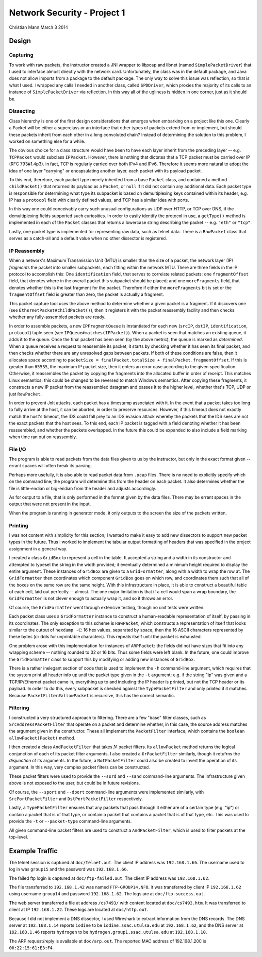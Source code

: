 ============================
Network Security - Project 1
============================

Christian Mann
March 3 2014

Design
======

Capturing
---------
To work with raw packets, the instructor created a JNI wrapper to libpcap and libnet (named ``SimplePacketDriver``) that I used to interface almost directly with the network card. Unfortunately, the class was in the default package, and Java does not allow imports from a package to the default package. The only way to solve this issue was reflection, so that is what I used. I wrapped any calls I needed in another class, called ``SPDDriver``, which proxies the majority of its calls to an instance of ``SimplePacketDriver`` via reflection. In this way all of the ugliness is hidden in one corner, just as it should be.

Dissecting
----------

Class hierarchy is one of the first design considerations that emerges when embarking on a project like this one. Clearly a Packet will be either a superclass or an interface that other types of packets extend from or implement, but should these packets inherit from each other in a long convoluted chain? Instead of determining the solution to this problem, I worked on something else for a while.

The obvious choice for a class structure would have been to have each layer inherit from the preceding layer -- e.g. ``TCPPacket`` would subclass ``IPPacket``. However, there is nothing that dictates that a TCP packet must be carried over IP (RFC 793#1.4p3). In fact, TCP is regularly carried over both IPv4 and IPv6. Therefore it seems more natural to adopt the idea of one layer "carrying" or encapsulating another layer, each packet with its payload packet.

To this end, therefore, each packet type merely inherited from a base ``Packet`` class, and contained a method ``childPacket()`` that returned its payload as a ``Packet``, or ``null`` if it did not contain any additional data. Each packet type is responsible for determining what type its subpacket is based on demultiplexing keys contained within its header, e.g. IP has a ``protocol`` field with clearly defined values, and TCP has a similar idea with ports.

In this way one could conceivably carry such unusual configurations as UDP over HTTP, or TCP over DNS, if the demultiplexing fields supported such curiosities. In order to easily identify the protocol in use, a ``getType()`` method is implemented in each of the ``Packet`` classes that returns a lowercase string describing the packet -- e.g. ``"eth"`` or ``"tcp"``.

Lastly, one packet type is implemented for representing raw data, such as telnet data. There is a ``RawPacket`` class that serves as a catch-all and a default value when no other dissector is registered.

IP Reassembly
-------------

When a network's Maximum Transmission Unit (MTU) is smaller than the size of a packet, the network layer (IP) *fragments* the packet into smaller subpackets, each fitting within the network MTU. There are three fields in the IP protocol to accomplish this: One ``identification`` field, that serves to correlate related packets; one ``fragmentOffset`` field, that denotes where in the overall packet this subpacket should be placed; and one ``moreFragments`` field, that denotes whether this is the last fragment for the packet. Therefore if either the ``moreFragments`` bit is set or the ``fragmentOffset`` field is greater than zero, the packet is actually a fragment.

This packet capture tool uses the above method to determine whether a given packet is a fragment. If it discovers one (see ``EthernetPacket#childPacket()``), then it registers it with the packet reassembly facility and then checks whether any fully-assembled packets are ready.

In order to assemble packets, a new ``IPFragmentQueue`` is instantiated for each new (``srcIP``, ``dstIP``, ``identification``, ``protocol``) tuple seen (see ``IPQueue#matches(IPPacket)``). When a packet is seen that matches an existing queue, it adds it to the queue. Once the final packet has been seen (by the above metric), the queue is marked as *determined*. When a queue receives a request to reassemble its packet, it starts by checking whether it has seen its final packet, and then checks whether there are any unresolved gaps between packets. If both of these conditions are false, then it allocates space according to ``packetSize = finalPacket.totalSize + finalPacket.fragmentOffset``. If this is greater than ``65535``, the maximum IP packet size, then it enters an error case according to the given specification. Otherwise, it reassembles the packet by copying the fragments into the allocated buffer in order of receipt. This matches Linux semantics; this could be changed to be reversed to match Windows semantics. After copying these fragments, it constructs a new IP packet from the reassembled datagram and passes it to the higher level, whether that's TCP, UDP or just ``RawPacket``.

In order to prevent Jolt attacks, each packet has a timestamp associated with it. In the event that a packet takes too long to fully arrive at the host, it can be aborted, in order to preserve resources. However, if this timeout does not exactly match the host's timeout, the IDS could fall prey to an IDS evasion attack whereby the packets that the IDS sees are not the exact packets that the host sees. To this end, each IP packet is tagged with a field denoting whether it has been reassembled, and whether the packets overlapped. In the future this could be expanded to also include a field marking when time ran out on reassembly.

File I/O
--------
The program is able to read packets from the data files given to us by the instructor, but only in the exact format given -- errant spaces will often break its parsing.

Perhaps more usefully, it is also able to read packet data from ``.pcap`` files. There is no need to explicitly specify which on the command line; the program will determine this from the header on each packet. It also determines whether the file is little-endian or big-endian from the header and adjusts accordingly.

As for output to a file, that is only performed in the format given by the data files. There may be errant spaces in the output that were not present in the input.

When the program is running in generator mode, it only outputs to the screen the size of the packets written.

Printing
--------
I was not content with simplicity for this section; I wanted to make it easy to add new dissectors to support new packet types in the future. Thus I worked to implement the tabular output formatting of headers that was specified in the project assignment in a general way.

I created a class ``GridBox`` to represent a cell in the table. It accepted a string and a width in its constructor and attempted to typeset the string in the width provided; it eventually determined a minimum height required to display the entire argument. These instances of ``GridBox`` are given to a ``GridFormatter``, along with a width to wrap the row at. The ``GridFormatter`` then coordinates which component ``GridBox`` goes on which row, and coordinates them such that all of the boxes on the same row are the same height. With this infrastructure in place, it is able to construct a beautiful table of each cell, laid out perfectly -- almost. The one major limitation is that if a cell would span a wrap boundary, the ``GridFormatter`` is not clever enough to actually wrap it, and so it throws an error.

Of course, the ``GridFormatter`` went through extensive testing, though no unit tests were written.

Each packet class uses a ``GridFormatter`` instance to construct a human-readable representation of itself, by passing in its coordinates. The only exception to this scheme is ``RawPacket``, which constructs a representation of itself that looks similar to the output of ``hexdump -C``: 16 hex values, separated by space, then the 16 ASCII characters represented by these bytes (or dots for unprintable characters). This repeats itself until the packet is exhausted.

One problem arose with this implementation for instances of ``ARPPacket``: the fields did not have sizes that fit into any wrapping scheme -- nothing rounded to 32 or 16 bits. Thus some fields were left blank. In the future, one could improve the ``GridFormatter`` class to support this by modifying or adding new instances of ``GridBox``.

There is a rather inelegant section of code that is used to implement the ``-h`` command-line argument, which requires that the system print all header info up until the packet type given in the ``-t`` argument; e.g. if the string "ip" was given and a TCP/IP/Ethernet packet came in, everything up to and including the IP header is printed, but not the TCP header or its payload. In order to do this, every subpacket is checked against the ``TypePacketFilter`` and only printed if it matches. Because ``PacketFilter#allowPacket`` is recursive, this has the correct semantic.

Filtering
---------
I constructed a very structured approach to filtering. There are a few "base" filter classes, such as ``SrcAddressPacketFilter`` that operate on a packet and determine whether, in this case, the source address matches the argument given in the constructor. These all implement the ``PacketFilter`` interface, which contains the ``boolean allowPacket(Packet)`` method.

I then created a class ``AndPacketFilter`` that takes :math:`N` packet filters. Its ``allowPacket`` method returns the logical conjunction of each of its packet filter arguments. I also created a ``OrPacketFilter`` similarly, though it retufrns the *disjunction* of its arguments. In the future, a ``NotPacketFilter`` could also be created to invert the operation of its argument. In this way, very complex packet filters can be constructed.

These packet filters were used to provide the ``--sord`` and ``--sand`` command-line arguments. The infrastructure given above is not exposed to the user, but could be in future revisions.

Of course, the ``--sport`` and ``--dport`` command-line arguments were implemented similarly, with ``SrcPortPacketFilter`` and ``DstPortPacketFilter`` respectively.

Lastly, a ``TypePacketFilter`` ensures that any packets that pass through it either are of a certain type (e.g. "ip") or contain a packet that is of that type, or contain a packet that contains a packet that is of that type, etc. This was used to provide the ``-t`` or ``--packet-type`` command-line arguments.

All given command-line packet filters are used to construct a ``AndPacketFilter``, which is used to filter packets at the top-level.

Example Traffic
===============
The telnet session is captured at ``doc/telnet.out``. The client IP address was ``192.168.1.66``. The username used to log in was ``group15`` and the password was ``192.168.1.66``.

The failed ftp login is captured at ``doc/ftp-failed.out``. The client IP address was ``192.168.1.62``.

The file transferred to ``192.168.1.42`` was named ``FTP-GROUP14.NFO``. It was transferred by client IP ``192.168.1.62`` using username ``group14`` and password ``192.168.1.62``. The logs are at ``doc/ftp-success.out``.

The web server transferred a file at address ``/cs7493/`` with content located at ``doc/cs7493.htm``. It was transferred to client at IP ``192.168.1.22``. These logs are located at ``doc/http.out``.

Because I did not implement a DNS dissector, I used Wireshark to extract information from the DNS records. The DNS server at ``192.168.1.14`` reports ``iodine`` to be ``iodine.ssac.utulsa.edu`` at ``192.168.1.62``, and the DNS server at ``192.168.1.46`` reports ``hydrogen`` to be ``hydrogen.group1.ssac.utulsa.edu`` at ``192.168.1.10``.

The ARP request/reply is available at ``doc/arp.out``. The reported MAC address of 192.168.1.200 is ``00:22:15:61:E3:F4``.

